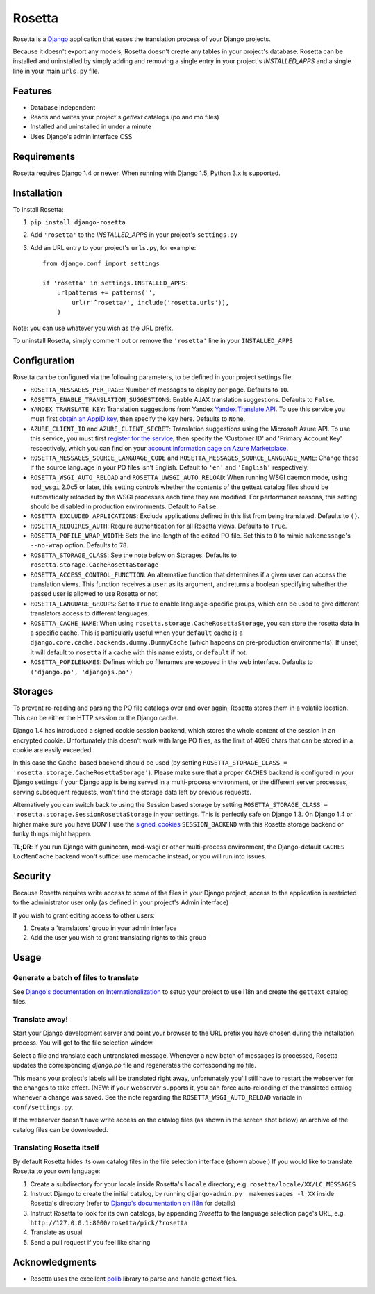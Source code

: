 =======
Rosetta
=======

Rosetta is a `Django <http://www.djangoproject.com/>`_ application that eases the translation process of your Django projects.

Because it doesn't export any models, Rosetta doesn't create any tables in your project's database. Rosetta can be installed and uninstalled by simply adding and removing a single entry in your project's `INSTALLED_APPS` and a single line in your main ``urls.py`` file.

********
Features
********

* Database independent
* Reads and writes your project's `gettext` catalogs (po and mo files)
* Installed and uninstalled in under a minute
* Uses Django's admin interface CSS


************
Requirements
************

Rosetta requires Django 1.4 or newer. When running with Django 1.5, Python 3.x is supported.

************
Installation
************


To install Rosetta:

1. ``pip install django-rosetta``
2. Add ``'rosetta'`` to the `INSTALLED_APPS` in your project's ``settings.py``
3. Add an URL entry to your project's ``urls.py``, for example::

    from django.conf import settings

    if 'rosetta' in settings.INSTALLED_APPS:
        urlpatterns += patterns('',
            url(r'^rosetta/', include('rosetta.urls')),
        )



Note: you can use whatever you wish as the URL prefix.

To uninstall Rosetta, simply comment out or remove the ``'rosetta'`` line in your ``INSTALLED_APPS``

*************
Configuration
*************

Rosetta can be configured via the following parameters, to be defined in your project settings file:

* ``ROSETTA_MESSAGES_PER_PAGE``: Number of messages to display per page. Defaults to ``10``.
* ``ROSETTA_ENABLE_TRANSLATION_SUGGESTIONS``: Enable AJAX translation suggestions. Defaults to ``False``.
* ``YANDEX_TRANSLATE_KEY``: Translation suggestions from Yandex `Yandex.Translate API <http://api.yandex.com/translate/>`_. To use this service you must first `obtain an AppID key <http://api.yandex.com/key/form.xml?service=trnsl>`_, then specify the key here. Defaults to ``None``.
* ``AZURE_CLIENT_ID`` and ``AZURE_CLIENT_SECRET``: Translation suggestions using the Microsoft Azure API. To use this service, you must first `register for the service <https://datamarket.azure.com/dataset/5BA839F1-12CE-4CCE-BF57-A49D98D29A44>`_, then specify the 'Customer ID' and 'Primary Account Key' respectively, which you can find on your `account information page on Azure Marketplace <https://datamarket.azure.com/account?lang=en>`_.
* ``ROSETTA_MESSAGES_SOURCE_LANGUAGE_CODE`` and ``ROSETTA_MESSAGES_SOURCE_LANGUAGE_NAME``: Change these if the source language in your PO files isn't English. Default to ``'en'`` and ``'English'`` respectively.
* ``ROSETTA_WSGI_AUTO_RELOAD`` and ``ROSETTA_UWSGI_AUTO_RELOAD``: When running WSGI daemon mode, using ``mod_wsgi`` 2.0c5 or later, this setting controls whether the contents of the gettext catalog files should be automatically reloaded by the WSGI processes each time they are modified. For performance reasons, this setting should be disabled in production environments. Default to ``False``.
* ``ROSETTA_EXCLUDED_APPLICATIONS``: Exclude applications defined in this list from being translated. Defaults to ``()``.
* ``ROSETTA_REQUIRES_AUTH``: Require authentication for all Rosetta views. Defaults to ``True``.
* ``ROSETTA_POFILE_WRAP_WIDTH``: Sets the line-length of the edited PO file. Set this to ``0`` to mimic ``makemessage``'s ``--no-wrap`` option. Defaults to ``78``.
* ``ROSETTA_STORAGE_CLASS``: See the note below on Storages. Defaults to ``rosetta.storage.CacheRosettaStorage``
* ``ROSETTA_ACCESS_CONTROL_FUNCTION``: An alternative function that determines if a given user can access the translation views. This function receives a ``user`` as its argument, and returns a boolean specifying whether the passed user is allowed to use Rosetta or not.
* ``ROSETTA_LANGUAGE_GROUPS``: Set to ``True`` to enable language-specific groups, which can be used to give different translators access to different languages.
* ``ROSETTA_CACHE_NAME``: When using ``rosetta.storage.CacheRosettaStorage``, you can store the rosetta data in a specific cache. This is particularly useful when your ``default`` cache is a ``django.core.cache.backends.dummy.DummyCache`` (which happens on pre-production environments). If unset, it will default to ``rosetta`` if a cache with this name exists, or ``default`` if not.
* ``ROSETTA_POFILENAMES``: Defines which po filenames are exposed in the web interface. Defaults to ``('django.po', 'djangojs.po')``

********
Storages
********

To prevent re-reading and parsing the PO file catalogs over and over again, Rosetta stores them in a volatile location. This can be either the HTTP session or the Django cache.

Django 1.4 has introduced a signed cookie session backend, which stores the whole content of the session in an encrypted cookie. Unfortunately this doesn't work with large PO files, as the limit of 4096 chars that can be stored in a cookie are easily exceeded.

In this case the Cache-based backend should be used (by setting ``ROSETTA_STORAGE_CLASS = 'rosetta.storage.CacheRosettaStorage'``). Please make sure that a proper ``CACHES`` backend is configured in your Django settings if your Django app is being served in a multi-process environment, or the different server processes, serving subsequent requests, won't find the storage data left by previous requests.

Alternatively you can switch back to using the Session based storage by setting ``ROSETTA_STORAGE_CLASS = 'rosetta.storage.SessionRosettaStorage`` in your settings. This is perfectly safe on Django 1.3. On Django 1.4 or higher make sure you have DON'T use the `signed_cookies <https://docs.djangoproject.com/en/dev/topics/http/sessions/#using-cookie-based-sessions>`_ ``SESSION_BACKEND`` with this Rosetta storage backend or funky things might happen.

**TL;DR**: if you run Django with gunincorn, mod-wsgi or other multi-process environment, the Django-default ``CACHES`` ``LocMemCache`` backend won't suffice: use memcache instead, or you will run into issues.

********
Security
********

Because Rosetta requires write access to some of the files in your Django project, access to the application is restricted to the administrator user only (as defined in your project's Admin interface)

If you wish to grant editing access to other users:

1. Create a 'translators' group in your admin interface
2. Add the user you wish to grant translating rights to this group

*****
Usage
*****

Generate a batch of files to translate
--------------------------------------

See `Django's documentation on Internationalization <https://docs.djangoproject.com/en/1.5/topics/i18n/translation/>`_ to setup your project to use i18n and create the ``gettext`` catalog files.

Translate away!
---------------

Start your Django development server and point your browser to the URL prefix you have chosen during the installation process. You will get to the file selection window.

.. image:: http://django-rosetta.googlecode.com/files/rosetta-1.png

Select a file and translate each untranslated message. Whenever a new batch of messages is processed, Rosetta updates the corresponding `django.po` file and regenerates the corresponding ``mo`` file.

This means your project's labels will be translated right away, unfortunately you'll still have to restart the webserver for the changes to take effect. (NEW: if your webserver supports it, you can force auto-reloading of the translated catalog whenever a change was saved. See the note regarding the ``ROSETTA_WSGI_AUTO_RELOAD`` variable in ``conf/settings.py``.

If the webserver doesn't have write access on the catalog files (as shown in the screen shot below) an archive of the catalog files can be downloaded.

.. image:: http://django-rosetta.googlecode.com/files/rosetta-2.1.png


Translating Rosetta itself
--------------------------

By default Rosetta hides its own catalog files in the file selection interface (shown above.) If you would like to translate Rosetta to your own language:

1. Create a subdirectory for your locale inside Rosetta's ``locale`` directory, e.g. ``rosetta/locale/XX/LC_MESSAGES``
2. Instruct Django to create the initial catalog, by running ``django-admin.py  makemessages -l XX`` inside Rosetta's directory (refer to `Django's documentation on i18n <http://www.djangoproject.com/documentation/i18n/>`_ for details)
3. Instruct Rosetta to look for its own catalogs, by appending `?rosetta` to the language selection page's URL, e.g. ``http://127.0.0.1:8000/rosetta/pick/?rosetta``
4. Translate as usual
5. Send a pull request if you feel like sharing




***************
Acknowledgments
***************

* Rosetta uses the excellent `polib <https://bitbucket.org/izi/polib>`_ library to parse and handle gettext files.

.. image:: https://d2weczhvl823v0.cloudfront.net/mbi/django-rosetta/trend.png
   :alt: Bitdeli badge
   :target: https://bitdeli.com/free
